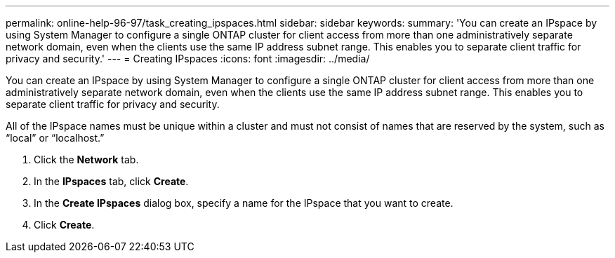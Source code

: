 ---
permalink: online-help-96-97/task_creating_ipspaces.html
sidebar: sidebar
keywords: 
summary: 'You can create an IPspace by using System Manager to configure a single ONTAP cluster for client access from more than one administratively separate network domain, even when the clients use the same IP address subnet range. This enables you to separate client traffic for privacy and security.'
---
= Creating IPspaces
:icons: font
:imagesdir: ../media/

[.lead]
You can create an IPspace by using System Manager to configure a single ONTAP cluster for client access from more than one administratively separate network domain, even when the clients use the same IP address subnet range. This enables you to separate client traffic for privacy and security.

All of the IPspace names must be unique within a cluster and must not consist of names that are reserved by the system, such as "`local`" or "`localhost.`"

. Click the *Network* tab.
. In the *IPspaces* tab, click *Create*.
. In the *Create IPspaces* dialog box, specify a name for the IPspace that you want to create.
. Click *Create*.
